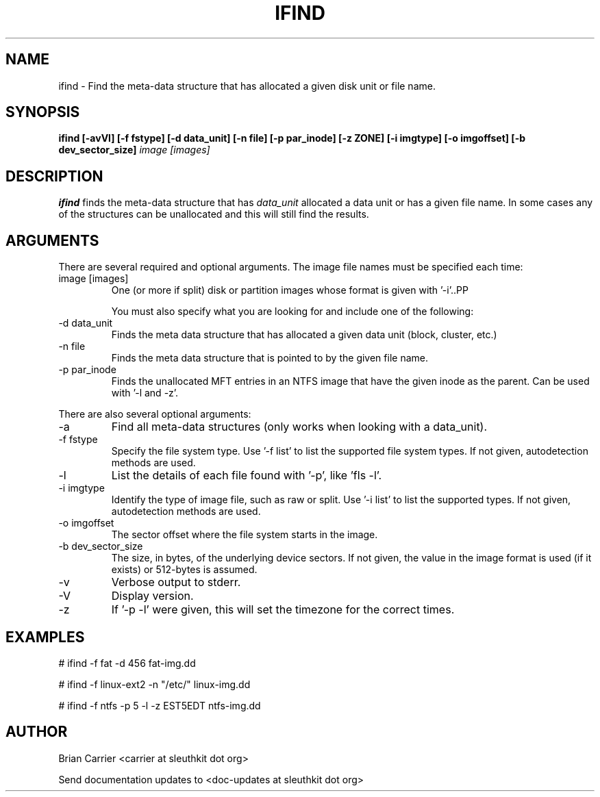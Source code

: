 .TH IFIND 1 
.SH NAME
ifind \- Find the meta-data structure that has allocated a given 
disk unit or file name.
.SH SYNOPSIS
.B ifind [-avVl] [-f fstype] [-d data_unit] 
.B [-n file] [-p par_inode] [-z ZONE] [-i imgtype] [-o imgoffset] [-b dev_sector_size] 
.I image [images]
.SH DESCRIPTION
.B ifind
finds the meta-data structure that has 
.I data_unit
allocated a data unit or has a given file name.  In some cases
any of the structures can be unallocated and this will still find
the results.  

.SH ARGUMENTS
There are several required and optional arguments.  The image file names must be specified each time:
.IP "image [images]"
One (or more if split) disk or partition images whose format is given with '-i'..PP

You must also specify what you are looking for and include one of the following:
.IP "-d data_unit"
Finds the meta data structure that has allocated a given data unit (block, 
cluster, etc.)

.IP "-n file"
Finds the meta data structure that is pointed to by the given file name.

.IP "-p par_inode"
Finds the unallocated MFT entries in an NTFS image that have the given
inode as the parent.  Can be used with '-l and -z'.  

.PP 
There are also several optional arguments:
.IP -a
Find all meta-data structures (only works when looking with a data_unit).
.IP "-f fstype"
Specify the file system type.  
Use '-f list' to list the supported file system types.
If not given, autodetection methods are used.
.IP "-l"
List the details of each file found with '-p', like 'fls -l'.
.IP "-i imgtype"
Identify the type of image file, such as raw or split.  Use '-i list' to list the supported types. 
If not given, autodetection methods are used.
.IP "-o imgoffset"
The sector offset where the file system starts in the image.  
.IP "-b dev_sector_size"
The size, in bytes, of the underlying device sectors.  If not given, the value in the image format is used (if it exists) or 512-bytes is assumed.
.IP -v
Verbose output to stderr.
.IP -V
Display version.
.IP -z ZONE
If '-p -l' were given, this will set the timezone for the correct times.

.SH "EXAMPLES"

# ifind -f fat -d 456 fat-img.dd

# ifind -f linux-ext2 -n "/etc/" linux-img.dd

# ifind -f ntfs -p 5 -l -z EST5EDT ntfs-img.dd

.SH AUTHOR
Brian Carrier <carrier at sleuthkit dot org>

Send documentation updates to <doc-updates at sleuthkit dot org>
